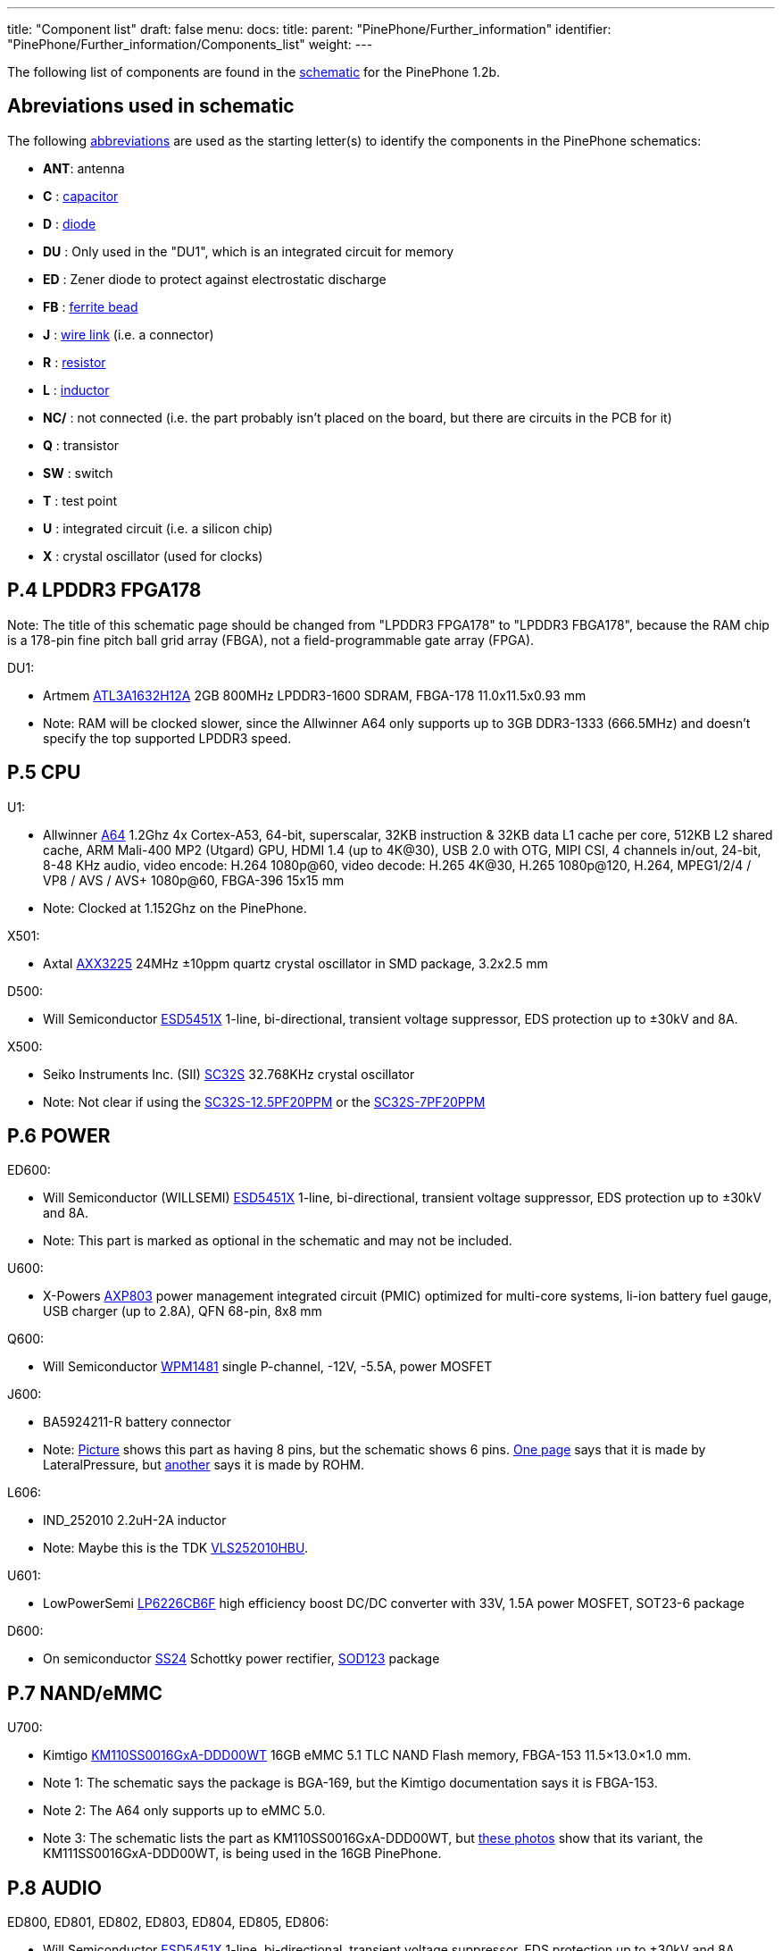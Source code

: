 ---
title: "Component list"
draft: false
menu:
  docs:
    title:
    parent: "PinePhone/Further_information"
    identifier: "PinePhone/Further_information/Components_list"
    weight: 
---

The following list of components are found in the https://files.pine64.org/doc/PinePhone/PinePhone%20v1.2b%20Released%20Schematic.pdf[schematic] for the PinePhone 1.2b.

== Abreviations used in schematic

The following https://www.electronics-notes.com/articles/analogue_circuits/circuits-symbols-diagrams/electronics-circuit-symbols-overview.php[abbreviations] are used as the starting letter(s) to identify the components in the PinePhone schematics:

* *ANT*: antenna
* *C* : https://www.electronics-notes.com/articles/analogue_circuits/circuits-symbols-diagrams/capacitors-polar-nonpolar-variable.php[capacitor]
* *D* : https://www.electronics-notes.com/articles/analogue_circuits/circuits-symbols-diagrams/diode-semiconductor.php[diode]
* *DU* : Only used in the "DU1", which is an integrated circuit for memory
* *ED* : Zener diode to protect against electrostatic discharge
* *FB* : https://en.wikipedia.org/wiki/Ferrite_bead[ferrite bead]
* *J* : https://www.electronics-notes.com/articles/analogue_circuits/circuits-symbols-diagrams/wires-switches-connectors.php[wire link] (i.e. a connector)
* *R* : https://www.electronics-notes.com/articles/analogue_circuits/circuits-symbols-diagrams/resistors-fixed-variable.php[resistor]
* *L* : https://www.electronics-notes.com/articles/analogue_circuits/circuits-symbols-diagrams/inductors-chokes-coils-transformers.php[inductor]
* *NC/* : not connected (i.e. the part probably isn't placed on the board, but there are circuits in the PCB for it)
* *Q* : transistor
* *SW* : switch
* *T* : test point
* *U* : integrated circuit (i.e. a silicon chip)
* *X* : crystal oscillator (used for clocks)

== P.4 LPDDR3 FPGA178

Note: The title of this schematic page should be changed from "LPDDR3 FPGA178" to "LPDDR3 FBGA178", because the RAM chip is a 178-pin fine pitch ball grid array (FBGA), not a field-programmable gate array (FPGA).

DU1:

* Artmem http://files.pine64.org/doc/datasheet/pinephone/ATL3A1632H12A_mobile_lpddr3_11x11.5_v1.0_1600.pdf[ATL3A1632H12A] 2GB 800MHz LPDDR3-1600 SDRAM, FBGA-178 11.0x11.5x0.93 mm
* Note: RAM will be clocked slower, since the Allwinner A64 only supports up to 3GB DDR3-1333 (666.5MHz) and doesn't specify the top supported LPDDR3 speed.

== P.5 CPU

U1:

* Allwinner http://files.pine64.org/doc/datasheet/pine64/A64_Datasheet_V1.1.pdf[A64] 1.2Ghz 4x Cortex-A53, 64-bit, superscalar, 32KB instruction & 32KB data L1 cache per core, 512KB L2 shared cache, ARM Mali-400 MP2 (Utgard) GPU, HDMI 1.4 (up to 4K@30), USB 2.0 with OTG, MIPI CSI, 4 channels in/out, 24-bit, 8-48 KHz audio, video encode: H.264 1080p@60, video decode: H.265 4K@30, H.265 1080p@120, H.264, MPEG1/2/4 / VP8 / AVS / AVS+ 1080p@60, FBGA-396 15x15 mm
* Note: Clocked at 1.152Ghz on the PinePhone.

X501:

* Axtal https://pdf1.alldatasheet.com/datasheet-pdf/view/228815/AXTAL/AXX3225/+Q2J83JVYUyCLcEbcvvzE+/datasheet.pdf[AXX3225] 24MHz ±10ppm quartz crystal oscillator in SMD package, 3.2x2.5 mm

D500:

* Will Semiconductor https://pdf1.alldatasheet.com/datasheet-pdf/view/1136979/WILLSEMI/ESD5451X/+01_7-9BXuHlLuHRMflaL..hDk+/datasheet.pdf[ESD5451X] 1-line, bi-directional, transient voltage suppressor, EDS protection up to ±30kV and 8A.

X500:

* Seiko Instruments Inc. (SII) https://www.sii.co.jp/en/quartz/files/2013/03/SC-32S_Leaflet_e20151217.pdf[SC32S] 32.768KHz crystal oscillator
* Note: Not clear if using the https://www.mouser.com/ProductDetail/Seiko-Instruments-Micro-Energy/SC32S-125PF20PPM?qs=3CPZD7qAgihedyqH7awUjg%3D%3D[SC32S-12.5PF20PPM] or the https://www.mouser.com/ProductDetail/Seiko-Semiconductors/SC32S-7PF20PPM?qs=3CPZD7qAgigZSR1ASVAS6w%3D%3D[SC32S-7PF20PPM]

== P.6 POWER

ED600:

* Will Semiconductor (WILLSEMI) https://pdf1.alldatasheet.com/datasheet-pdf/view/1136979/WILLSEMI/ESD5451X/+01_7-9BXuHlLuHRMflaL..hDk+/datasheet.pdf[ESD5451X] 1-line, bi-directional, transient voltage suppressor, EDS protection up to ±30kV and 8A.
* Note: This part is marked as optional in the schematic and may not be included.

U600:

* X-Powers https://raw.githubusercontent.com/OLIMEX/OLINUXINO/master/DOCUMENTS/A64-PDFs/AXP803_Datasheet_V1.0.pdf[AXP803] power management integrated circuit (PMIC) optimized for multi-core systems, li-ion battery fuel gauge, USB charger (up to 2.8A), QFN 68-pin, 8x8 mm

Q600:

* Will Semiconductor http://monitor.espec.ws/files/wpm1481_186.pdf[WPM1481] single P-channel, -12V, -5.5A, power MOSFET

J600:

* BA5924211-R battery connector
* Note: http://biz.everychina.com/ddream-r/z2eb2904-lateralpressure_ba5924211_r.html[Picture] shows this part as having 8 pins, but the schematic shows 6 pins. http://biz.everychina.com/ddream-r/z2eb2904-lateralpressure_ba5924211_r.html[One page] says that it is made by LateralPressure, but https://www.worldwayelec.com/pro/rohm-semiconductor/ba5924211-r/3528348[another] says it is made by ROHM.

L606:

* IND_252010 2.2uH-2A inductor
* Note: Maybe this is the TDK https://product.tdk.com/info/en/catalog/datasheets/inductor_commercial_power_vls252010hbu_en.pdf[VLS252010HBU].

U601:

* LowPowerSemi https://datasheet.lcsc.com/szlcsc/2004281203_LOWPOWER-LP6226CB6F_C517054.pdf[LP6226CB6F] high efficiency boost DC/DC converter with 33V, 1.5A power MOSFET, SOT23-6 package

D600:

* On semiconductor https://www.onsemi.com/pub/Collateral/SS24-D.PDF[SS24] Schottky power rectifier, https://www.nexperia.com/packages/SOD123.html[SOD123] package

== P.7 NAND/eMMC

U700:

* Kimtigo http://files.pine64.org/doc/datasheet/pinephone/Kimtigo_fbga153_16_32_64_eMMC_datasheet_v1.3.pdf[KM110SS0016GxA-DDD00WT] 16GB eMMC 5.1 TLC NAND Flash memory, FBGA-153 11.5×13.0×1.0 mm.
* Note 1: The schematic says the package is BGA-169, but the Kimtigo documentation says it is FBGA-153.
* Note 2: The A64 only supports up to eMMC 5.0.
* Note 3: The schematic lists the part as KM110SS0016GxA-DDD00WT, but https://xnux.eu/devices/photos/pp-1.1.html[these photos] show that its variant, the KM111SS0016GxA-DDD00WT, is being used in the 16GB PinePhone.

== P.8 AUDIO

ED800, ED801, ED802, ED803, ED804, ED805, ED806:

* Will Semiconductor https://pdf1.alldatasheet.com/datasheet-pdf/view/1136979/WILLSEMI/ESD5451X/+01_7-9BXuHlLuHRMflaL..hDk+/datasheet.pdf[ESD5451X] 1-line, bi-directional, transient voltage suppressor, EDS protection up to ±30kV and 8A.

U801:

* Broadchip http://www.broadchip.com/upLoad/product/month_2003/202003191750413832.pdf[BCT4717ETB-TR] 4.0Ω, 300MHz bandwidth, dual bi-directional SPDT (single-pole/double-throw) analog switch

J800:

* EAROUTN-A64 receiver

J801:

* JA-3606-001AA 3.5mm audio jack

Q801:

* Toshiba https://toshiba.semicon-storage.com/info/docget.jsp?did=10004&prodName=SSM3K35MFV[SSM3K35MFV] field-effect transistor, silicon N-channel MOS type

U800:

* Shanghai awinic technology https://www.awinic.com/Cn/Index/pageView/catid/107/id/45.html[AW8737SCSR] high efficiency (80%), low noise (53μV), ultra-low distortion (0.008%), constant large volume, 7th generation class K audio amplifier, 1.6×1.68 mm CSP-14 package, 0.4mm pitch https://pdf1.alldatasheet.com/datasheet-pdf/view/1147555/AWINIC/AW8737SCSR/+014J7J8XvUpOKG+Gc..whdxee+/datasheet.pdf[datasheet]

FB800, FB801:

* 600ohm at 100MHz ferrite bead in a https://www.electronics-notes.com/articles/electronic_components/surface-mount-technology-smd-smt/packages.php[0402] package (https://uk.farnell.com/c/passive-components/emc-rfi-suppression/ferrites-ferrite-assortments/ferrite-beads?impedance-100mhz=600ohm[examples])

== P.9 T-CADD/USB

Q901, Q902, Q903:

* Toshiba https://toshiba.semicon-storage.com/info/docget.jsp?did=10004&prodName=SSM3K35MFV[SSM3K35MFV] field-effect transistor, silicon N-channel MOS type

ED900, ED901, ED902:

* Will Semiconductor https://pdf1.alldatasheet.com/datasheet-pdf/view/1136979/WILLSEMI/ESD5451X/+01_7-9BXuHlLuHRMflaL..hDk+/datasheet.pdf[ESD5451X] 1-line, bi-directional, transient voltage suppressor, EDS protection up to ±30kV and 8A.

J901:

* SA-2202-112 25-pin Micro-SIM and TF slot

== P.10 CAMERA

J1000:

* T03-1025-FG01 27-pin connector to the rear camera.
* Note: The schematic says “GC2035-200W”, which is a mistake because the rear camera is the OmniVision http://files.pine64.org/doc/datasheet/pinephone/OV5640_datasheet.pdf[OV6540].

J1001:

* T03-1025-FG01 27-pin connector to the front camera.
* Note: The schematic says “GC2035-200W”, which is a mistake because the rear camera is the GalaxyCore http://files.pine64.org/doc/datasheet/pinephone/GC2145%20CSP%20DataSheet%20release%20V1.0_20131201.pdf[GC2145], not the GalaxyCore https://g2g9w6w7.stackpathcdn.com/pdf-down/G/C/2/GC2035-GalaxyCore.pdf[GC2035].

U1000:

* Shanghai awinic technology https://pdf1.alldatasheet.com/datasheet-pdf/view/1147538/AWINIC/AW3641EDNR/+014J75AXvUpOKG+GczEDzOOae+/datasheet.pdf[AW3641EDNR] flash LED driver with programmable timer and PWM dimming torch mode, 1A, 8 current levels.

== P.11 LCM/CTP

Note: "LCM/CTP" means "liquid crystal display monitor/capacitive touch panel". An LCM generally includes an LCD screen + LED backlight + PCB with the LCD controller + frame.

J1100:

* FPC24-PT05B, OK-24F-04 28-pin connector to the MIPI-DSI LCD

LED2:

* RGB LED

J1101:

* CON6-0.5, TP_6PIN-ZQ01 8-pin connector to the capacitive touch panel controller
* Note: The label says that the connector has 6-pins, but the schematic shows 8-pins.

ED1100, ED1101, ED1102, ED1103:

* Will Semiconductor https://pdf1.alldatasheet.com/datasheet-pdf/view/1136979/WILLSEMI/ESD5451X/+01_7-9BXuHlLuHRMflaL..hDk+/datasheet.pdf[ESD5451X] 1-line, bi-directional, transient voltage suppressor, EDS protection up to ±30kV and 8A.

U1100:

* Chipown http://www.datasheet39.com/download.php?id=924200[AP3127B025] step-up DC/DC converter series, white LED backlight driver, 6-pin SOT-23-6L package.

== P.12 SENSORS/MT/KEY

J1200:

* 8-pin connector to test points
ED1200, ED1201:

* Will Semiconductor https://pdf1.alldatasheet.com/datasheet-pdf/view/1136979/WILLSEMI/ESD5451X/+01_7-9BXuHlLuHRMflaL..hDk+/datasheet.pdf[ESD5451X] 1-line, bi-directional, transient voltage suppressor, EDS protection up to ±30kV and 8A.

U1200:

* STmicroelectronics https://www.st.com/en/mems-and-sensors/lis3mdl.html[LIS3MDL] ultra-low-power three-axis magnetometer, LGA-12 2.0x2.0x1.0 mm https://www.st.com/resource/en/datasheet/lis3mdl.pdf[datasheet]
* Note: The LIS3MDL is currently unavailable, so it https://www.pine64.org/2021/03/15/march-update/#comment-4273[has been replaced] in the PinePhone Beta Edition with the Voltafield AF8133L e-Compass, which is unlisted on the Voltafield web site, but the http://www.voltafield.com/products01.html[AF8133J] is listed. Presumably U1200 will be unpopulated and U1203 will be populated in the Beta Edition, since they appear to be alternatives.

U1201:

* SensorTek https://web.archive.org/web/20190601120915 / http://www.sensortek.com.tw/en/product/Proximity_Sensor_with_ALS.html[STK3311-A] proximity and ambient light sensor (large gap) with built-in infrared LED, DFN-8 3.94x2.36x1.35 mm https://cdn.datasheetspdf.com/pdf-down/S/T/K/STK3310-Sensortek.pdf[datasheet]

U1202:

* TDK InvenSense https://invensense.tdk.com/products/motion-tracking/6-axis/mpu-6050/[MPU6050] six-axis, low-power MEMS gyroscope and accelerometer, QFN-24 4x4x0.9 mm https://invensense.tdk.com/wp-content/uploads/2015/02/MPU-6000-Datasheet1.pdf[datasheet]

U1203:

* Asahi Kasei Microdevices (AKM) https://static6.arrow.com/aropdfconversion/19f6bc6e0891877d596c7b1da69df3d2ea4388a5/31ak09911.pdf[AK09911] 3-axis electronic compass IC with Hall sensor, 8-pin WL-CSP (BGA), 1.2×1.2×0.5 mm
* or Voltafield Technology Corp. (VTC) http://www.winforcetek.com/pdf/PD-DST-0011-00%20AF8133J%20V03.pdf[AF8133J] 3-axis electronic compass with proprietary anisotropic magneto resistive (AMR) technology, 8-pin WLCSP 1.2x1.2x0.5 mm
* Note: These parts appear to be alternatives to be used if the LIS3MDL is unavailable, so U1203 was probably unpopulated in BraveHeart and the Community Editions, but will be populated in the Beta Edition.

U1204:

* Bosch Sensortek https://datasheet.lcsc.com/szlcsc/1912111437_Bosch-Sensortec-BMI120_C437657.pdf[BMI120] 3-axis gyroscope and accelerometer, LGA-14 2.5x3.0x0.83 mm
* Note: Listed as “NC/BMI120”, where “NC” probably means “not connected”, so there may be circuits in the PCB for the part, but it is not placed on the board. This is probably an alternative to the TDK InvenSense MPU6050, in case it isn't available or costs too much.

Q1200:

* Toshiba https://toshiba.semicon-storage.com/info/docget.jsp?did=10004&prodName=SSM3K35MFV[SSM3K35MFV] field-effect transistor, silicon N-channel MOS type

D1200:

* Torex https://www.torexsemi.com/file/xbs104s14r/XBS104S14R.pdf[XBS104S14] Schottky barrier diode, 1A, 40V, SOD-123A package

J1201:

* 2-pin connector to a motor, 1x1.8 mm
* Note: Presumably this is a vibration motor.

== P.13 DIGITAL VIDEO

J1300:

* OK-50F-04 40-pin connector
* Note: This part is probably produced by Shenzhen Yaqi Technology Co., which is part of OCN in Taiwan, and uses the Archie brand name.<

U1304:

* Analogix https://www.analogix.com/en/system/files/AA-002281-PB-6-ANX7688_Product_Brief_0.pdf[ANX7688] HDMI to USB-C bridge with MUX, converts HDMI 2.0 to DisplayPort Alternate Mode, USB-C Power Delivery (PD), BGA-64.
* Note 1: The schematic lists this part as “ANX7688S”, but it is unclear what the “S” at the end stands for.
* Note 2: xnux.eu provides https://xnux.eu/devices/feature/anx7688.html[more info] on the ANX7688, including flashing the firmware.

U1300:

* America Techcode Semiconductor http://techcodesemi.com/datasheet/TD6817.pdf[TD6817] 1.5MHz 2A synchronous step-down regulator dropout, SOT23-5 package
* or Diodes Incorporated https://media.digikey.com/pdf/Data%20Sheets/Diodes%20PDFs/AP3406.pdf[AP3406K-ADJTRG1] buck switching regulator IC positive adjustable 0.6V 650mA https://media.digikey.com/pdf/Data%20Sheets/Diodes%20PDFs/AP3406.pdf[datasheet]

U1302:

* LowPowerSemi https://cdn.datasheetspdf.com/pdf-down/L/P/W/LPW5206-LowPowerSemi.pdf[LPW5206H] USB power loading switch, N-channel MOSFET, SOT23-5 package

U1303:

* Texas Instruments https://www.ti.com/lit/ds/symlink/txb0104.pdf[TXB0104YZT] 4-bit bidirectional voltage-level translator with automatic direction sensing and ±15-kV ESD protection, 12-pin DSBGA 1.40×1.90 mm

Q1300, Q1301, Q1302, Q1304, Q1305:

* Toshiba https://toshiba.semicon-storage.com/info/docget.jsp?did=10004&prodName=SSM3K35MFV[SSM3K35MFV] field-effect transistor, silicon N-channel MOS type

U1305, U1309:

* Will Semiconductor https://pdf1.alldatasheet.com/datasheet-pdf/view/1140651/WILLSEMI/WS4621C/+014QJJ4XuHlLuHRMfdaDGDwO+/datasheet.pdf[WS4621C-1X1] 2A, 38 mΩ, 290nA quiescent current and 70nA standby current load switch, CSP-4L 1x1 mm.

U1308:

* Shanghai awinic technology https://pdf1.alldatasheet.com/datasheet-pdf/view/1147535/AWINIC/AW3632/+014J758XvUpOKG+GczEww+/datasheet.pdf[AW3632] high efficiency, low profile, fixed 5V output pump power supply, QFN-8 package

X1300:

* Mercury United Electronics https://rf.cdiweb.com/products/detail/x322500018p3020207060r-mercury-united-electronics-inc/71942/[X3225] 27.000 MHz crystal oscillator

== P.14 WIFI+BT

U1400:

* Realtek http://files.pine64.org/doc/datasheet/pine64/RTL8723BS.pdf[RTL8723CS] 802.11 b/g/n, single-band (2.4 GHz), Bluetooth 4.0, with SDIO for WiFi and UART for Bluetooth, LGA-40 12x12x1.6 mm.

X1400:

* 24Mhz ±10ppm crystal oscillator

D1400:

* SXSEMI http://sxsemi.com/upfile/AU0511P1.pdf[AU0511P1] low capacitance ESD protection diode, SOD-882

ANT1400

* Antenna

== P.15 MODEM-4G

U1500:

* https://www.quectel.com/product/lte-eg25-g/[Quectel EG25-G]https://wiki.pine64.org/wiki/File:Quectel_EG25-G_LTE_Standard_Specification_V1.3.pdf GSM/UMTS/LTE cellular modem and GNSS (GPS/Galileo/GLONASS/BeiDou/QZSS, with A-GPS), LGA-144 9.0x32.0x2.4 mm

U1502, 1503, 1504:

* Texas Instruments https://www.ti.com/lit/ds/symlink/txb0104.pdf[TXB0104YZT] 4-bit bidirectional voltage-level translator with automatic direction sensing and ±15-kV ESD protection, 12-pin DSBGA 1.40×1.90 mm

Q1501, Q1503, Q1504, Q1505:

* Toshiba https://toshiba.semicon-storage.com/info/docget.jsp?did=10004&prodName=SSM3K35MFV[SSM3K35MFV] field-effect transistor, silicon N-channel MOS type

J1500, J1502:

* MRF004-P01A 4-pin connector

Q1500:

* Will Semiconductor http://monitor.espec.ws/files/wpm1481_186.pdf[WPM1481] single P-channel, -12V, -5.5A, power MOSFET
* Note: The documentation shows 6 pins, but the schematic shows 8 pins.

== Component Counts

|===
|Type of component |Main PCB |USB PCB

| Antenna connectors (ANT_xxx_) | 6 | 4

| Capacitors (C_xxx_) | 296 | 16

| Diodes (D_xxx_) | 5 | 0

| Zener diodes (ED_xxx_) | 17 | 0

| Ferrite beads (FB_xxx_) | 6 | 0

| Wire links / connectors (J_xxx_) | 14 | 4

| Resistors (R_xxx_) | 222 | 0

| Inductors (L_xxx_) | 15 | 0

| Transistors (Q_xxx_) | 16 | 19*

| Switches (SW_xxx_) | 1 | 0

| Test points (T_xxx_) | 27 | 3

| Integrated circuits (U/DU_xxx_) | 24† | 2

| Crystal oscillators (X_xxx_) | 5 | 0

| *Total without test points* | *627* | *45*

| *Total with test points* | *654* | *48*
|===

Here is how the PinePhone compares with the Librem 5 in terms of components:

|===
|Type of component |Librem 5 main |Librem 5 USB |PinePhone main |PinePhone USB

| Antenna connectors (ANT_xxx_)    | 3   | 2  | 6   | 4

| Capacitors (C_xxx_)              | 521 | 11 | 296 | 16

| Diodes (D/TVS/ED_xxx_)           | 59  | 1  | 22  | 0

| Connectors (J/CON_xxx_)          | 26  | 10 | 14  | 4

| Resistors (R/F_xxx_)             | 348 | 8  | 222 | 0

| Inductors (L/FB_xxx_)            | 79  | 7  | 21  | 0

| Transistors (Q_xxx_)             | 17  | 0  | 16  | 19*

| Switches (SW_xxx_)               | 5   | 0  | 1   | 0

| Test points (T/TC/TP/TS/TV_xxx_) | 126 | 4  | 27  | 3

| Integrated circuits (U/DU_xxx_)  | 65  | 2  | 24† | 2

| Crystal oscillators (Y/X_xxx_)   | 10  | 0  | 5   | 0

| *Total without test points*    |*1133*|*41*|*627*|*45*

| *Total with test points*       |*1259*|*45*|*654*|*48*
|===

* 18 parts for the PinePhone USB-C port are labeled as T_xxx_ in the schematic with the image of transistors, but it is possible that these are resistors and capacitors.

† There are 26 U/DU_xxx_ listed in the PinePhone schematic, but the two extra are for an alternative magnetometer (U1200 / U1203) and an alternative gyroscope and accelerometer (U1202 / U1204) which are unpopulated.

Source: https://forums.puri.sm/t/component-counts-in-the-librem-5-and-pinephone/11240[Amos Batto]

== Other components not in the schematics

* SGMICRO http://www.sg-micro.com/uploads/soft/20190829/1567071622.pdf[SGM3140] 500mA buck/boost charge pump LED driver for camera flash and torch, TDFN-10 3x3x0.75 mm
* Note: The link:/documentation/PinePhone/_index#Components[PinePhone page] lists the SGM3140, but the schematics contain the U1000: awinic AW3641EDNR, so it is unclear why the SGM3140 is needed.
* Goodix http://files.pine64.org/doc/datasheet/pinephone/GT917S-Datasheet.pdf[GT917S] touch controller
* Sitronix http://files.pine64.org/doc/datasheet/pinephone/ST7703_DS_v01_20160128.pdf[ST7703] MIPI LCD driver
* Xingbangda https://lkml.org/lkml/2020/6/16/1654[XBD599] 5.99″ IPS LCD, 720x1440 pixels, 16.7M colors, hardened glass

